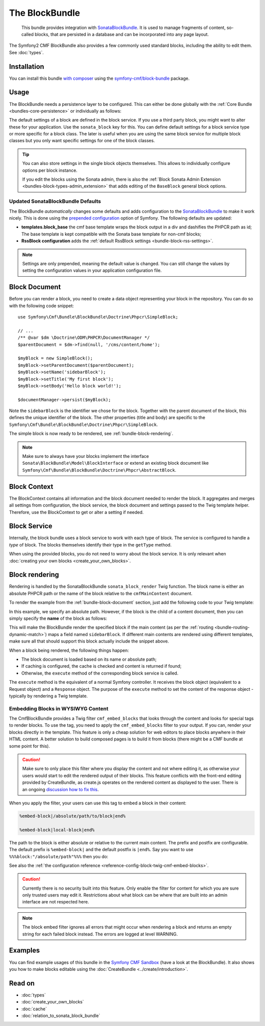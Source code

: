 .. index::
    single: Block; Bundles
    single: BlockBundle

The BlockBundle
===============

    This bundle provides integration with `SonataBlockBundle`_. It is used to
    manage fragments of content, so-called blocks, that are persisted in a
    database and can be incorporated into any page layout.

The Symfony2 CMF BlockBundle also provides a few commonly used standard blocks,
including the ability to edit them. See :doc:`types`.

Installation
------------

You can install this bundle `with composer`_ using the
`symfony-cmf/block-bundle`_ package.

.. _bundle-block-configuration:

Usage
-----

The BlockBundle needs a persistence layer to be configured. This can either be
done globally with the :ref:`Core Bundle <bundles-core-persistence>` or
individually as follows:

.. configuration-block::

    .. code-block:: yaml

        cmf_block:
            persistence:
                phpcr:
                    block_basepath: /cms/content

    .. code-block:: xml

        <?xml version="1.0" charset="UTF-8" ?>
        <container xmlns="http://symfony.com/schema/dic/services">

            <config xmlns="http://cmf.symfony.com/schema/dic/block">
                <persistence>
                    <phpcr
                        block-basepath="/cms/block"
                    />
                </persistence>
            </config>

        </container>

    .. code-block:: php

        $container->loadFromExtension('cmf_block', array(
            'persistence' => array(
                'phpcr' => array(
                    'block_basepath' => '/cms/block',
                ),
            ),
        ));

The default settings of a block are defined in the block service. If you use a
third party block, you might want to alter these for your application. Use the
``sonata_block`` key for this. You can define default settings for a block
service type or more specific for a block class. The later is useful when you
are using the same block service for multiple block classes but you only want
specific settings for one of the block classes.

.. configuration-block::

    .. code-block:: yaml

        # app/config/config.yml
        sonata_block:
            blocks:
                acme_main.block.news:
                    settings:
                        maxItems: 3
            blocks_by_class:
                Symfony\Cmf\Bundle\BlockBundle\Doctrine\Phpcr\RssBlock:
                    settings:
                        maxItems: 5

    .. code-block:: xml

        <!-- app/config/config.xml -->
        <?xml version="1.0" encoding="UTF-8" ?>
        <container xmlns="http://symfony.com/schema/dic/services">

            <config xmlns="http://sonata-project.com/schema/dic/block">
                <blocks id="acme_main.block.rss">
                    <setting id="maxItems">3</setting>
                </blocks>
                <block-by-class class="Symfony\Cmf\Bundle\BlockBundle\Doctrine\Phpcr\RssBlock">
                    <setting id="maxItems">5</setting>
                </block-by-class>
            </config>
        </container>

    .. code-block:: php

        // app/config/config.php
        $container->loadFromExtension('sonata_block', array(
            'blocks' => array(
                'acme_main.block.rss' => array(
                    'settings' => array(
                        'maxItems' => 3,
                    ),
                ),
            ),
            'blocks_by_class' => array(
                'Symfony\Cmf\Bundle\BlockBundle\Doctrine\Phpcr\RssBlock' => array(
                    'settings' => array(
                        'maxItems' => 5,
                    ),
                ),
            ),
        ));

.. tip::

    You can also store settings in the single block objects themselves. This
    allows to individually configure options per block instance.

    If you edit the blocks using the Sonata admin, there is also the
    :ref:`Block Sonata Admin Extension <bundles-block-types-admin_extension>`
    that adds editing of the ``BaseBlock`` general block options.

Updated SonataBlockBundle Defaults
~~~~~~~~~~~~~~~~~~~~~~~~~~~~~~~~~~

The BlockBundle *automatically* changes some defaults and adds configuration
to the `SonataBlockBundle`_ to make it work nicely. This is done using the
`prepended configuration`_ option of Symfony. The following defaults are
updated:

* **templates.block_base** the cmf base template wraps the block output in
  a div and dashifies the PHPCR path as id; The base template is
  kept compatible with the Sonata base template for non-cmf blocks;
* **RssBlock configuration** adds the
  :ref:`default RssBlock settings <bundle-block-rss-settings>`.

.. note::

    Settings are only prepended, meaning the default value is changed. You can
    still change the values by setting the configuration values in your
    application configuration file.

.. _bundle-block-document:

Block Document
--------------

Before you can render a block, you need to create a data object representing
your block in the repository. You can do so with the following code snippet::

    use Symfony\Cmf\Bundle\BlockBundle\Doctrine\Phpcr\SimpleBlock;

    // ...
    /** @var $dm \Doctrine\ODM\PHPCR\DocumentManager */
    $parentDocument = $dm->find(null, '/cms/content/home');

    $myBlock = new SimpleBlock();
    $myBlock->setParentDocument($parentDocument);
    $myBlock->setName('sidebarBlock');
    $myBlock->setTitle('My first block');
    $myBlock->setBody('Hello block world!');

    $documentManager->persist($myBlock);

Note the ``sidebarBlock`` is the identifier we chose for the block. Together
with the parent document of the block, this defines the unique identifier of
the block. The other properties (title and body) are specific to the
``Symfony\Cmf\Bundle\BlockBundle\Doctrine\Phpcr\SimpleBlock``.

The simple block is now ready to be rendered, see
:ref:`bundle-block-rendering`.

.. note::

    Make sure to always have your blocks implement the interface
    ``Sonata\BlockBundle\Model\BlockInterface`` or extend an existing block
    document like ``Symfony\Cmf\Bundle\BlockBundle\Doctrine\Phpcr\AbstractBlock``.

Block Context
-------------

The BlockContext contains all information and the block document needed to
render the block. It aggregates and merges all settings from configuration,
the block service, the block document and settings passed to the Twig template
helper. Therefore, use the BlockContext to get or alter a setting if needed.

.. _bundle-block-service:

Block Service
-------------

Internally, the block bundle uses a block service to work with each type
of block. The service is configured to handle a *type* of block. The
blocks themselves identify their type in the ``getType`` method.

When using the provided blocks, you do not need to worry about the block
service. It is only relevant when
:doc:`creating your own blocks <create_your_own_blocks>`.

.. _bundle-block-rendering:

Block rendering
---------------

Rendering is handled by the SonataBlockBundle ``sonata_block_render`` Twig
function. The block name is either an absolute PHPCR path or the name of the
block relative to the ``cmfMainContent`` document.

To render the example from the :ref:`bundle-block-document` section, just add
the following code to your Twig template:

.. configuration-block::

    .. code-block:: jinja

        {{ sonata_block_render({'name': '/cms/content/blocks/sidebarBlock'}) }}

    .. code-block:: html+php

        <?php echo $view['blocks']->render(array(
            'name' => '/cms/content/blocks/sidebarBlock',
        )) ?>

In this example, we specify an absolute path. However, if the block is the
child of a content document, then you can simply specify the **name** of the
block as follows:

.. configuration-block::

    .. code-block:: jinja

        {{ sonata_block_render({'name': 'sidebarBlock'}) }}

    .. code-block:: html+php

        <?php echo $view['blocks']->render(array(
            'name' => 'sidebarBlock',
        )) ?>

This will make the BlockBundle render the specified block if the main content
(as per the :ref:`routing <bundle-routing-dynamic-match>`) maps a field named
``sidebarBlock``. If different main contents are rendered using different
templates, make sure all that should support this block actually include the
snippet above.

When a block being rendered, the following things happen:

* The block document is loaded based on its name or absolute path;
* If caching is configured, the cache is checked and content is returned if
  found;
* Otherwise, the ``execute`` method of the corresponding block service is
  called.

The ``execute`` method is the equivalent of a normal Symfony controller. It
receives the block object (equivalent to a Request object) and a ``Response``
object. The purpose of the ``execute`` method to set the content of the
response object - typically by rendering a Twig template.

.. _bundle-block-embed:

Embedding Blocks in WYSIWYG Content
~~~~~~~~~~~~~~~~~~~~~~~~~~~~~~~~~~~

The CmfBlockBundle provides a Twig filter ``cmf_embed_blocks`` that
looks through the content and looks for special tags to render blocks. To use
the tag, you need to apply the ``cmf_embed_blocks`` filter to your output. If
you can, render your blocks directly in the template. This feature is only a
cheap solution for web editors to place blocks anywhere in their HTML content.
A better solution to build composed pages is to build it from blocks (there
might be a CMF bundle at some point for this).

.. configuration-block::

    .. code-block:: jinja

        {{ page.content|cmf_embed_blocks }}

    .. code-block:: html+php

        <?php echo $view['blocks']->embedBlocks(
            $page->getContent()
        ) ?>

.. caution::

    Make sure to only place this filter where you display the content and not
    where editing it, as otherwise your users would start to edit the rendered
    output of their blocks.
    This feature conflicts with the front-end editing provided by CreateBundle,
    as create.js operates on the rendered content as displayed to the user.
    There is an ongoing `discussion how to fix this`_.

When you apply the filter, your users can use this tag to embed a block in
their content:

.. code-block:: text

    %embed-block|/absolute/path/to/block|end%

    %embed-block|local-block|end%

The path to the block is either absolute or relative to the current main
content. The prefix and postfix are configurable. The default prefix is
``%embed-block|`` and the default postfix is ``|end%``. Say you want
to use ``%%%block:"/absolute/path"%%%`` then you do:

.. configuration-block::

     .. code-block:: yaml

        # app/config/config.yml
        cmf_block:
            twig:
                cmf_embed_blocks:
                    prefix: '%%%block:"'
                    postfix: '"%%%'

    .. code-block:: xml

        <!-- app/config/config.xml -->
        <?xml version="1.0" encoding="UTF-8" ?>
        <container xmlns="http://symfony.com/schema/dic/services">

            <config xmlns="http://cmf.symfony.com/schema/dic/block">
                <twig>
                    <cmf-embed-blocks
                        prefix="%%%block:&quot;"
                        postfix="&quot;%%%"
                    />
                </twig>
            </config>
        </container>

    .. code-block:: php

        // app/config/config.php
        $container->loadFromExtension('cmf_block', array(
            'twig' => array(
                'cmf_embed_blocks' => array(
                    'prefix' => '%%%block:"',
                    'postfix' => '"%%%',
                ),
            ),
        );

See also the :ref:`the configuration reference <reference-config-block-twig-cmf-embed-blocks>`.

.. caution::

    Currently there is no security built into this feature. Only enable the
    filter for content for which you are sure only trusted users may edit it.
    Restrictions about what block can be where that are built into an admin
    interface are not respected here.

.. note::

    The block embed filter ignores all errors that might occur when rendering a
    block and returns an empty string for each failed block instead. The errors
    are logged at level WARNING.

Examples
--------

You can find example usages of this bundle in the `Symfony CMF Sandbox`_
(have a look at the BlockBundle). It also shows you how to make blocks
editable using the :doc:`CreateBundle <../create/introduction>`.

Read on
-------

* :doc:`types`
* :doc:`create_your_own_blocks`
* :doc:`cache`
* :doc:`relation_to_sonata_block_bundle`

.. _`symfony-cmf/block-bundle`: https://packagist.org/packages/symfony-cmf/block-bundle
.. _`with composer`: http://getcomposer.org
.. _`Symfony CMF Sandbox`: https://github.com/symfony-cmf/cmf-sandbox
.. _`prepended configuration`: http://symfony.com/doc/current/components/dependency_injection/compilation.html#prepending-configuration-passed-to-the-extension
.. _`SonataBlockBundle`: https://github.com/sonata-project/SonataBlockBundle
.. _`discussion how to fix this`: https://github.com/symfony-cmf/BlockBundle/issues/143
